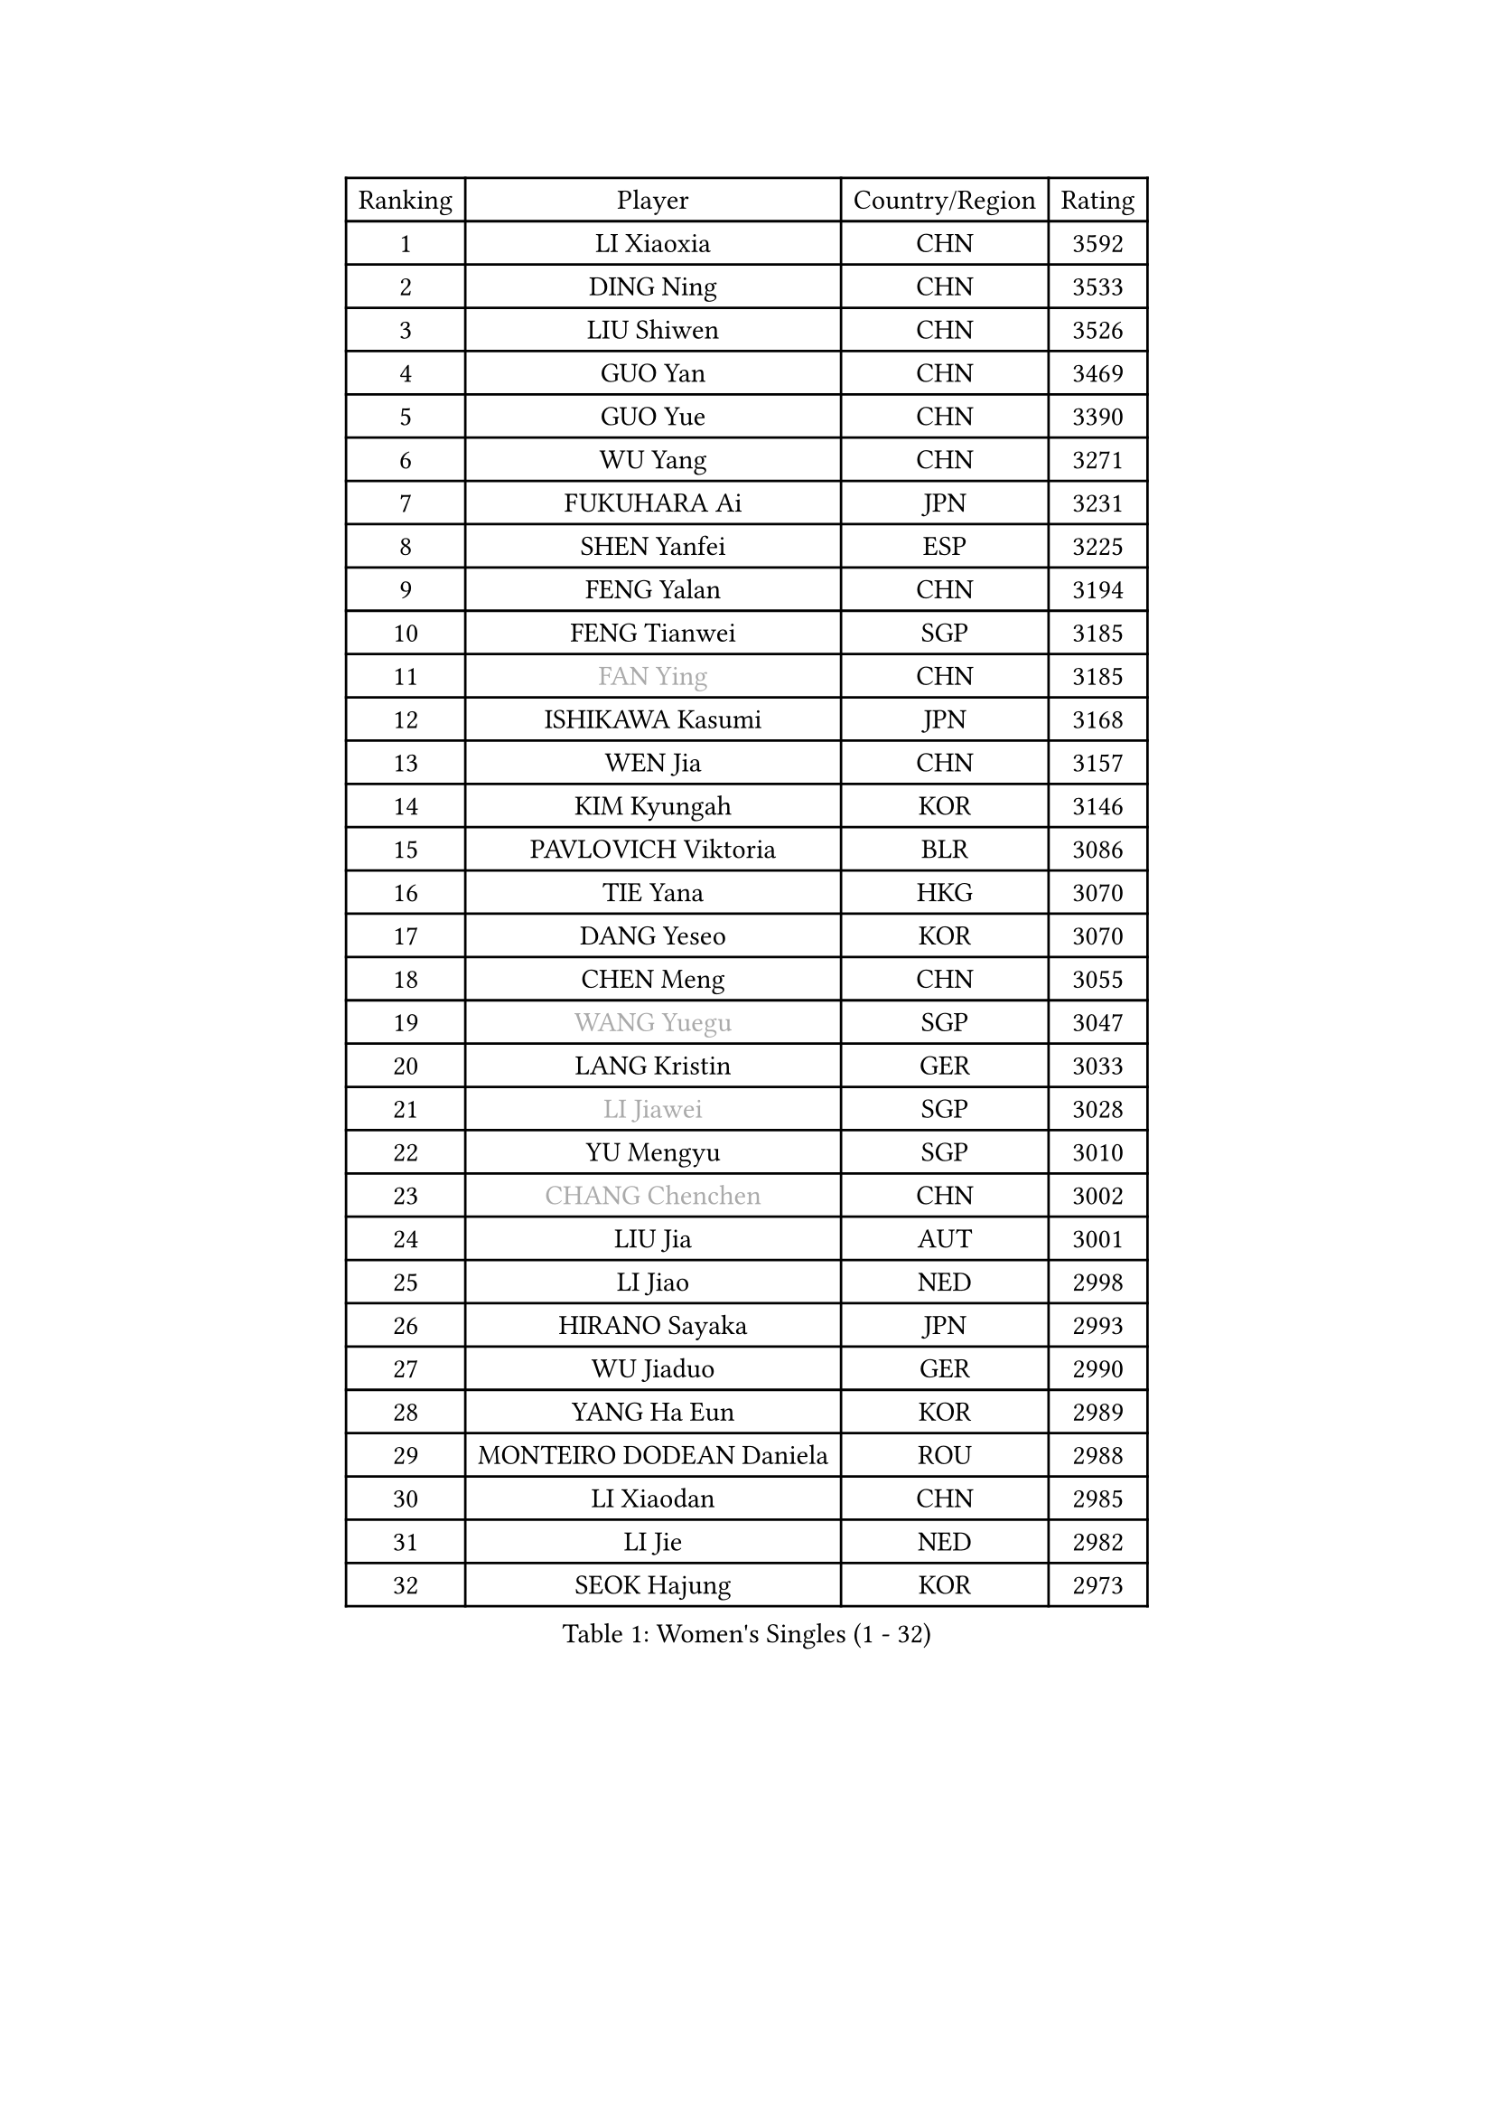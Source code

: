 
#set text(font: ("Courier New", "NSimSun"))
#figure(
  caption: "Women's Singles (1 - 32)",
    table(
      columns: 4,
      [Ranking], [Player], [Country/Region], [Rating],
      [1], [LI Xiaoxia], [CHN], [3592],
      [2], [DING Ning], [CHN], [3533],
      [3], [LIU Shiwen], [CHN], [3526],
      [4], [GUO Yan], [CHN], [3469],
      [5], [GUO Yue], [CHN], [3390],
      [6], [WU Yang], [CHN], [3271],
      [7], [FUKUHARA Ai], [JPN], [3231],
      [8], [SHEN Yanfei], [ESP], [3225],
      [9], [FENG Yalan], [CHN], [3194],
      [10], [FENG Tianwei], [SGP], [3185],
      [11], [#text(gray, "FAN Ying")], [CHN], [3185],
      [12], [ISHIKAWA Kasumi], [JPN], [3168],
      [13], [WEN Jia], [CHN], [3157],
      [14], [KIM Kyungah], [KOR], [3146],
      [15], [PAVLOVICH Viktoria], [BLR], [3086],
      [16], [TIE Yana], [HKG], [3070],
      [17], [DANG Yeseo], [KOR], [3070],
      [18], [CHEN Meng], [CHN], [3055],
      [19], [#text(gray, "WANG Yuegu")], [SGP], [3047],
      [20], [LANG Kristin], [GER], [3033],
      [21], [#text(gray, "LI Jiawei")], [SGP], [3028],
      [22], [YU Mengyu], [SGP], [3010],
      [23], [#text(gray, "CHANG Chenchen")], [CHN], [3002],
      [24], [LIU Jia], [AUT], [3001],
      [25], [LI Jiao], [NED], [2998],
      [26], [HIRANO Sayaka], [JPN], [2993],
      [27], [WU Jiaduo], [GER], [2990],
      [28], [YANG Ha Eun], [KOR], [2989],
      [29], [MONTEIRO DODEAN Daniela], [ROU], [2988],
      [30], [LI Xiaodan], [CHN], [2985],
      [31], [LI Jie], [NED], [2982],
      [32], [SEOK Hajung], [KOR], [2973],
    )
  )#pagebreak()

#set text(font: ("Courier New", "NSimSun"))
#figure(
  caption: "Women's Singles (33 - 64)",
    table(
      columns: 4,
      [Ranking], [Player], [Country/Region], [Rating],
      [33], [LI Xue], [FRA], [2966],
      [34], [TIKHOMIROVA Anna], [RUS], [2961],
      [35], [MOON Hyunjung], [KOR], [2953],
      [36], [LI Qian], [POL], [2952],
      [37], [NI Xia Lian], [LUX], [2947],
      [38], [PESOTSKA Margaryta], [UKR], [2944],
      [39], [WANG Xuan], [CHN], [2928],
      [40], [LEE Eunhee], [KOR], [2923],
      [41], [ZHU Yuling], [CHN], [2917],
      [42], [XIAN Yifang], [FRA], [2910],
      [43], [JIANG Huajun], [HKG], [2910],
      [44], [WAKAMIYA Misako], [JPN], [2909],
      [45], [#text(gray, "PARK Miyoung")], [KOR], [2897],
      [46], [VACENOVSKA Iveta], [CZE], [2893],
      [47], [SUH Hyo Won], [KOR], [2891],
      [48], [JEON Jihee], [KOR], [2888],
      [49], [PARTYKA Natalia], [POL], [2883],
      [50], [MORIZONO Misaki], [JPN], [2882],
      [51], [IVANCAN Irene], [GER], [2881],
      [52], [#text(gray, "YAO Yan")], [CHN], [2873],
      [53], [#text(gray, "GAO Jun")], [USA], [2854],
      [54], [SAMARA Elizabeta], [ROU], [2851],
      [55], [#text(gray, "SUN Beibei")], [SGP], [2846],
      [56], [POTA Georgina], [HUN], [2837],
      [57], [SONG Maeum], [KOR], [2834],
      [58], [YOON Sunae], [KOR], [2832],
      [59], [WINTER Sabine], [GER], [2829],
      [60], [RI Mi Gyong], [PRK], [2825],
      [61], [FUJII Hiroko], [JPN], [2824],
      [62], [RI Myong Sun], [PRK], [2822],
      [63], [EKHOLM Matilda], [SWE], [2816],
      [64], [#text(gray, "SCHALL Elke")], [GER], [2814],
    )
  )#pagebreak()

#set text(font: ("Courier New", "NSimSun"))
#figure(
  caption: "Women's Singles (65 - 96)",
    table(
      columns: 4,
      [Ranking], [Player], [Country/Region], [Rating],
      [65], [BALAZOVA Barbora], [SVK], [2796],
      [66], [ZHENG Jiaqi], [USA], [2794],
      [67], [PERGEL Szandra], [HUN], [2793],
      [68], [SKOV Mie], [DEN], [2787],
      [69], [MATSUZAWA Marina], [JPN], [2782],
      [70], [CHEN Szu-Yu], [TPE], [2778],
      [71], [NG Wing Nam], [HKG], [2776],
      [72], [CHENG I-Ching], [TPE], [2770],
      [73], [CECHOVA Dana], [CZE], [2770],
      [74], [KIM Jong], [PRK], [2769],
      [75], [FUKUOKA Haruna], [JPN], [2767],
      [76], [KOMWONG Nanthana], [THA], [2758],
      [77], [CHOI Moonyoung], [KOR], [2751],
      [78], [LEE I-Chen], [TPE], [2748],
      [79], [PRIVALOVA Alexandra], [BLR], [2746],
      [80], [GRUNDISCH Carole], [FRA], [2735],
      [81], [ISHIGAKI Yuka], [JPN], [2735],
      [82], [MIKHAILOVA Polina], [RUS], [2733],
      [83], [PASKAUSKIENE Ruta], [LTU], [2720],
      [84], [RAMIREZ Sara], [ESP], [2718],
      [85], [TASHIRO Saki], [JPN], [2717],
      [86], [YAMANASHI Yuri], [JPN], [2714],
      [87], [MOLNAR Cornelia], [CRO], [2712],
      [88], [TAN Wenling], [ITA], [2711],
      [89], [LEE Ho Ching], [HKG], [2709],
      [90], [SOLJA Amelie], [AUT], [2709],
      [91], [STEFANSKA Kinga], [POL], [2705],
      [92], [STEFANOVA Nikoleta], [ITA], [2704],
      [93], [FADEEVA Oxana], [RUS], [2695],
      [94], [STRBIKOVA Renata], [CZE], [2695],
      [95], [LOVAS Petra], [HUN], [2689],
      [96], [BARTHEL Zhenqi], [GER], [2686],
    )
  )#pagebreak()

#set text(font: ("Courier New", "NSimSun"))
#figure(
  caption: "Women's Singles (97 - 128)",
    table(
      columns: 4,
      [Ranking], [Player], [Country/Region], [Rating],
      [97], [PAVLOVICH Veronika], [BLR], [2679],
      [98], [HUANG Yi-Hua], [TPE], [2678],
      [99], [TOTH Krisztina], [HUN], [2678],
      [100], [#text(gray, "BOROS Tamara")], [CRO], [2677],
      [101], [#text(gray, "GANINA Svetlana")], [RUS], [2671],
      [102], [CREEMERS Linda], [NED], [2668],
      [103], [BILENKO Tetyana], [UKR], [2667],
      [104], [FEHER Gabriela], [SRB], [2665],
      [105], [NGUYEN Thi Viet Linh], [VIE], [2664],
      [106], [HAPONOVA Hanna], [UKR], [2661],
      [107], [ODOROVA Eva], [SVK], [2659],
      [108], [LI Qiangbing], [AUT], [2658],
      [109], [SOLJA Petrissa], [GER], [2654],
      [110], [ERDELJI Anamaria], [SRB], [2650],
      [111], [#text(gray, "RAO Jingwen")], [CHN], [2649],
      [112], [KIM Hye Song], [PRK], [2648],
      [113], [WANG Chen], [CHN], [2643],
      [114], [TIAN Yuan], [CRO], [2643],
      [115], [MADARASZ Dora], [HUN], [2638],
      [116], [ZHOU Yihan], [SGP], [2635],
      [117], [XIAO Maria], [ESP], [2634],
      [118], [WU Xue], [DOM], [2633],
      [119], [SZOCS Bernadette], [ROU], [2628],
      [120], [HU Melek], [TUR], [2627],
      [121], [NONAKA Yuki], [JPN], [2627],
      [122], [KANG Misoon], [KOR], [2612],
      [123], [DVORAK Galia], [ESP], [2612],
      [124], [PARK Youngsook], [KOR], [2610],
      [125], [LAY Jian Fang], [AUS], [2609],
      [126], [MAI Hoang My Trang], [VIE], [2608],
      [127], [KUZMINA Elena], [RUS], [2606],
      [128], [MAEDA Miyu], [JPN], [2604],
    )
  )